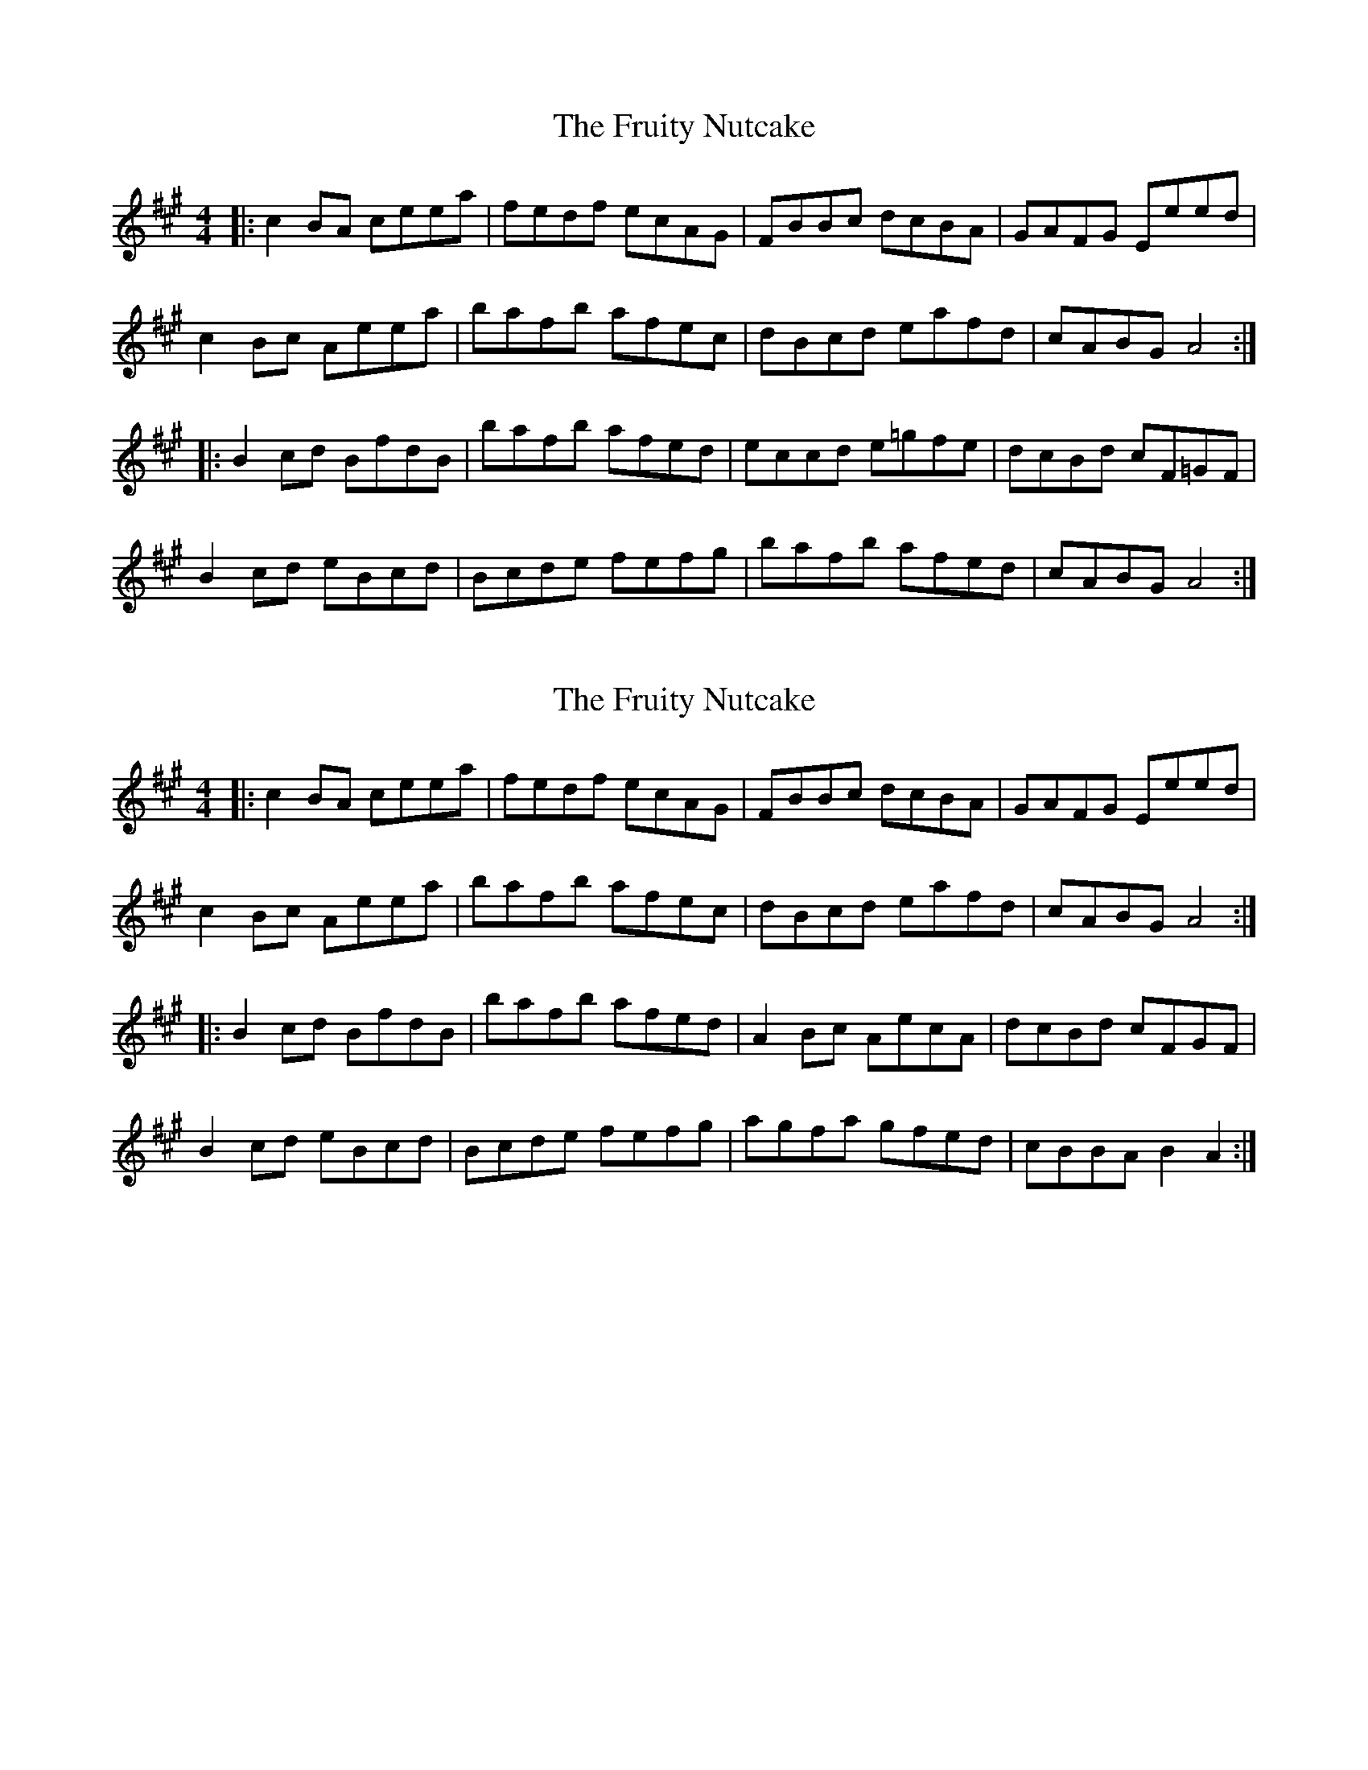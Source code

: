 X: 1
T: Fruity Nutcake, The
Z: martin clarke
S: https://thesession.org/tunes/10216#setting10216
R: reel
M: 4/4
L: 1/8
K: Amaj
|:c2BA ceea|fedf ecAG|FBBc dcBA|GAFG Eeed|
c2Bc Aeea|bafb afec|dBcd eafd|cABG A4:|
|:B2cd BfdB|bafb afed|eccd e=gfe|dcBd cF=GF|
B2cd eBcd|Bcde fefg|bafb afed|cABG A4:|
X: 2
T: Fruity Nutcake, The
Z: Odin
S: https://thesession.org/tunes/10216#setting20251
R: reel
M: 4/4
L: 1/8
K: Amaj
|:c2BA ceea|fedf ecAG|FBBc dcBA|GAFG Eeed|c2Bc Aeea|bafb afec|dBcd eafd|cABG A4:||:B2cd BfdB|bafb afed|A2Bc AecA|dcBd cFGF|B2cd eBcd|Bcde fefg|agfa gfed|cBBA B2A2:|
